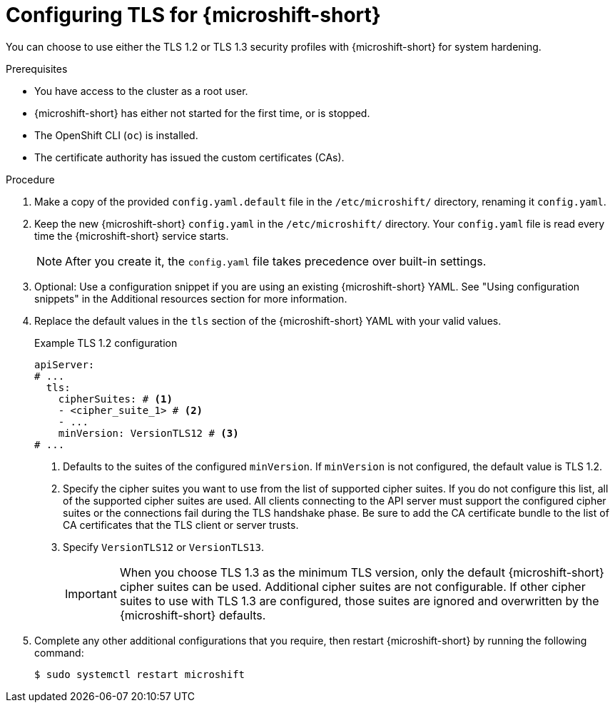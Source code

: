 // Module included in the following assemblies:
//
// * microshift_configurig/microshift_tls-config.adoc

:_mod-docs-content-type: PROCEDURE
[id="microshift-tls-config-proc_{context}"]
= Configuring TLS for {microshift-short}

You can choose to use either the TLS 1.2 or TLS 1.3 security profiles with {microshift-short} for system hardening.

.Prerequisites

* You have access to the cluster as a root user.
* {microshift-short} has either not started for the first time, or is stopped.
* The OpenShift CLI (`oc`) is installed.
* The certificate authority has issued the custom certificates (CAs).

.Procedure

. Make a copy of the provided `config.yaml.default` file in the `/etc/microshift/` directory, renaming it `config.yaml`.

. Keep the new {microshift-short} `config.yaml` in the `/etc/microshift/` directory. Your `config.yaml` file is read every time the {microshift-short} service starts.
+
[NOTE]
====
After you create it, the `config.yaml` file takes precedence over built-in settings.
====

. Optional: Use a configuration snippet if you are using an existing {microshift-short} YAML. See "Using configuration snippets" in the Additional resources section for more information.

. Replace the default values in the `tls` section of the {microshift-short} YAML with your valid values.
+
.Example TLS 1.2 configuration
[source,yaml]
----
apiServer:
# ...
  tls:
    cipherSuites: # <1>
    - <cipher_suite_1> # <2>
    - ...
    minVersion: VersionTLS12 # <3>
# ...
----
<1> Defaults to the suites of the configured `minVersion`. If `minVersion` is not configured, the default value is TLS 1.2.
<2> Specify the cipher suites you want to use from the list of supported cipher suites. If you do not configure this list, all of the supported cipher suites are used. All clients connecting to the API server must support the configured cipher suites or the connections fail during the TLS handshake phase. Be sure to add the CA certificate bundle to the list of CA certificates that the TLS client or server trusts.
<3> Specify `VersionTLS12` or `VersionTLS13`.
+
[IMPORTANT]
====
When you choose TLS 1.3 as the minimum TLS version, only the default {microshift-short} cipher suites can be used. Additional cipher suites are not configurable. If other cipher suites to use with TLS 1.3 are configured, those suites are ignored and overwritten by the {microshift-short} defaults.
====

. Complete any other additional configurations that you require, then restart {microshift-short} by running the following command:
+
[source,terminal]
----
$ sudo systemctl restart microshift
----